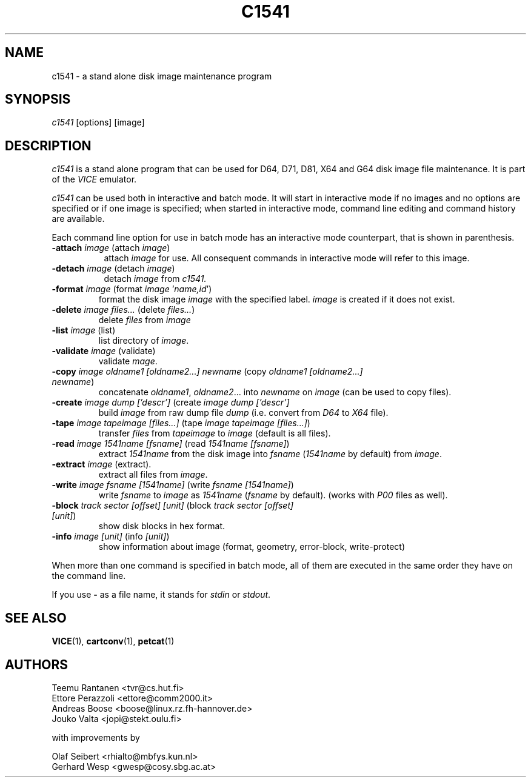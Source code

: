 .TH C1541 1 "October 2016" "VICE"
.SH NAME
c1541 \- a stand alone disk image maintenance program
.SH SYNOPSIS
.IR c1541
[options] [image]
.SH DESCRIPTION
.IR c1541
is a stand alone program that can be used for D64, D71, D81, X64 and G64
disk image file maintenance.  It is part of the
.IR VICE
emulator.
.P
.IR c1541
can be used both in interactive and batch mode.  It will start in interactive
mode if no images and no options are specified or if one image is specified;
when started in interactive mode, command line editing and command history
are available.
.P
Each command line option for use in batch mode has an interactive mode
counterpart, that is shown in parenthesis.
.TP 8
.B \-attach \fIimage\fR (attach \fIimage\fR)
attach \fIimage\fR for use.  All consequent commands in interactive mode will
refer to this image.
.TP
.B \-detach \fIimage\fR (detach \fIimage\fR)
detach \fIimage\fR from
.IR c1541.
.P
.TP
.B \-format \fIimage\fR (format \fIimage\fR '\fIname,id\fR')
format the disk image \fIimage\fR with the specified label.  \fIimage\fR is
created if it does not exist.
.TP
.B \-delete \fIimage\fR \fIfiles...\fR (delete \fIfiles...\fR)
delete \fIfiles\fR from \fIimage\fR
.TP
.B \-list \fIimage\fR (list)
list directory of \fIimage\fR.
.TP
.B \-validate \fIimage\fR (validate)
validate \fImage\fR.
.TP
.B \-copy \fIimage\fR \fIoldname1\fR \fI[oldname2...]\fR \fInewname\fR (copy \fIoldname1\fR \fI[oldname2...]\fR \fInewname\fR)
concatenate \fIoldname1\fR, \fIoldname2\fR... into \fInewname\fR on \fIimage\fR
(can be used to copy files).
.TP
.B \-create \fIimage\fR \fIdump\fR \fI['descr']\fR (create \fIimage\fR \fIdump\fR \fI['descr']\fR
build \fIimage\fR from raw dump file \fIdump\fR (i.e. convert from \fID64\fR
to \fIX64\fR file).
.TP
.B \-tape \fIimage\fR \fItapeimage\fR \fI[files...]\fR (tape \fIimage\fR \fItapeimage\fR \fI[files...]\fR)
transfer \fIfiles\fR from \fItapeimage\fR to \fIimage\fR (default is all files).
.TP
.B \-read \fIimage\fR \fI1541name\fR \fI[fsname]\fR (read \fI1541name\fR \fI[fsname]\fR)
extract \fI1541name\fR from the disk image into \fIfsname\fR (\fI1541name\fR
by default) from \fIimage\fR.
.TP
.B \-extract \fIimage\fR (extract).
extract all files from \fIimage\fR.
.TP
.B \-write \fIimage\fR \fIfsname\fR \fI[1541name]\fR (write \fIfsname\fR \fI[1541name]\fR)
write \fIfsname\fR to \fIimage\fR as \fI1541name\fR (\fIfsname\fR by default).
(works with \fIP00\fR files as well).
.TP
.B \-block \fItrack\fR \fIsector\fR \fI[offset]\fR \fI[unit]\fR (block \fItrack\fR \fIsector\fR \fI[offset]\fR \fI[unit]\fR)
show disk blocks in hex format.
.TP
.B \-info \fIimage\fR \fI[unit]\fR (info \fI[unit]\fR)
show information about image (format, geometry, error-block, write-protect)
.P
When more than one command is specified in batch mode, all of them are
executed in the same order they have on the command line.
.P
If you use
.B \-
as a file name, it stands for \fIstdin\fR or \fIstdout\fR.
.SH SEE ALSO
.BR VICE (1),
.BR cartconv (1),
.BR petcat (1)
.SH AUTHORS
Teemu Rantanen <tvr@cs.hut.fi>
.br
Ettore Perazzoli <ettore@comm2000.it>
.br
Andreas Boose <boose@linux.rz.fh-hannover.de>
.br
Jouko Valta <jopi@stekt.oulu.fi>
.P
with improvements by
.P
.br
Olaf Seibert <rhialto@mbfys.kun.nl>
.br
Gerhard Wesp <gwesp@cosy.sbg.ac.at>

